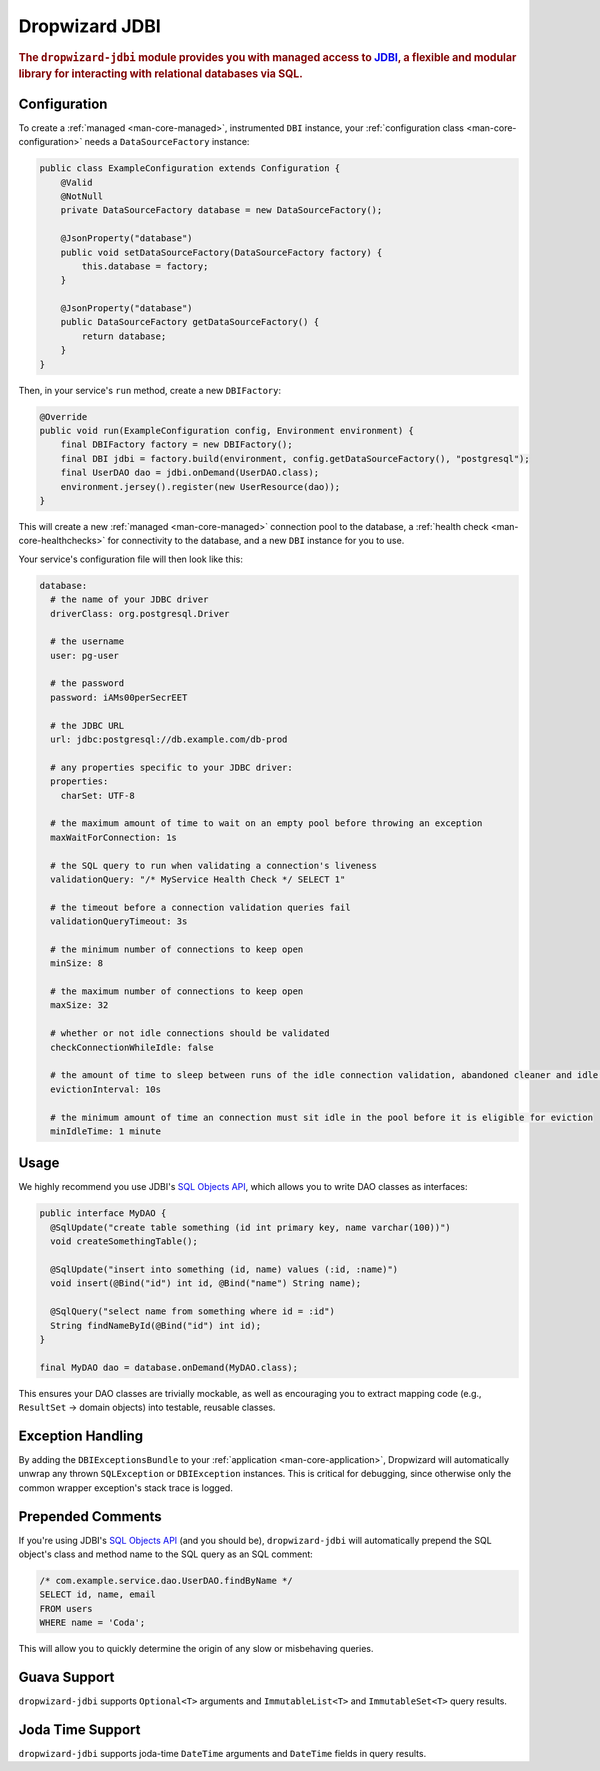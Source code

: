 .. _man-jdbi:

###############
Dropwizard JDBI
###############

.. highlight:: text

.. rubric:: The ``dropwizard-jdbi`` module provides you with managed access to JDBI_, a flexible and
            modular library for interacting with relational databases via SQL.

.. _JDBI: http://jdbi.org/

Configuration
=============

To create a :ref:`managed <man-core-managed>`, instrumented ``DBI`` instance, your
:ref:`configuration class <man-core-configuration>` needs a ``DataSourceFactory`` instance:

.. code-block:: java

    public class ExampleConfiguration extends Configuration {
        @Valid
        @NotNull
        private DataSourceFactory database = new DataSourceFactory();

        @JsonProperty("database")
        public void setDataSourceFactory(DataSourceFactory factory) {
            this.database = factory;
        }

        @JsonProperty("database")
        public DataSourceFactory getDataSourceFactory() {
            return database;
        }
    }

Then, in your service's ``run`` method, create a new ``DBIFactory``:

.. code-block:: java

    @Override
    public void run(ExampleConfiguration config, Environment environment) {
        final DBIFactory factory = new DBIFactory();
        final DBI jdbi = factory.build(environment, config.getDataSourceFactory(), "postgresql");
        final UserDAO dao = jdbi.onDemand(UserDAO.class);
        environment.jersey().register(new UserResource(dao));
    }

This will create a new :ref:`managed <man-core-managed>` connection pool to the database, a
:ref:`health check <man-core-healthchecks>` for connectivity to the database, and a new ``DBI``
instance for you to use.

Your service's configuration file will then look like this:

.. code-block:: yaml

    database:
      # the name of your JDBC driver
      driverClass: org.postgresql.Driver

      # the username
      user: pg-user

      # the password
      password: iAMs00perSecrEET

      # the JDBC URL
      url: jdbc:postgresql://db.example.com/db-prod

      # any properties specific to your JDBC driver:
      properties:
        charSet: UTF-8

      # the maximum amount of time to wait on an empty pool before throwing an exception
      maxWaitForConnection: 1s

      # the SQL query to run when validating a connection's liveness
      validationQuery: "/* MyService Health Check */ SELECT 1"

      # the timeout before a connection validation queries fail
      validationQueryTimeout: 3s

      # the minimum number of connections to keep open
      minSize: 8

      # the maximum number of connections to keep open
      maxSize: 32

      # whether or not idle connections should be validated
      checkConnectionWhileIdle: false

      # the amount of time to sleep between runs of the idle connection validation, abandoned cleaner and idle pool resizing
      evictionInterval: 10s

      # the minimum amount of time an connection must sit idle in the pool before it is eligible for eviction
      minIdleTime: 1 minute

Usage
=====

We highly recommend you use JDBI's `SQL Objects API`_, which allows you to write DAO classes as
interfaces:

.. _SQL Objects API: http://jdbi.org/sql_object_overview/

.. code-block:: java

    public interface MyDAO {
      @SqlUpdate("create table something (id int primary key, name varchar(100))")
      void createSomethingTable();

      @SqlUpdate("insert into something (id, name) values (:id, :name)")
      void insert(@Bind("id") int id, @Bind("name") String name);

      @SqlQuery("select name from something where id = :id")
      String findNameById(@Bind("id") int id);
    }

    final MyDAO dao = database.onDemand(MyDAO.class);

This ensures your DAO classes are trivially mockable, as well as encouraging you to extract mapping
code (e.g., ``ResultSet`` -> domain objects) into testable, reusable classes.

Exception Handling
==================

By adding the ``DBIExceptionsBundle`` to your :ref:`application <man-core-application>`, Dropwizard
will automatically unwrap any thrown ``SQLException`` or ``DBIException`` instances.
This is critical for debugging, since otherwise only the common wrapper exception's stack trace is
logged.

Prepended Comments
==================

If you're using JDBI's `SQL Objects API`_ (and you should be), ``dropwizard-jdbi`` will
automatically prepend the SQL object's class and method name to the SQL query as an SQL comment:

.. code-block:: sql

    /* com.example.service.dao.UserDAO.findByName */
    SELECT id, name, email
    FROM users
    WHERE name = 'Coda';

This will allow you to quickly determine the origin of any slow or misbehaving queries.

Guava Support
=============

``dropwizard-jdbi`` supports ``Optional<T>`` arguments and ``ImmutableList<T>`` and
``ImmutableSet<T>`` query results.

Joda Time Support
=================
``dropwizard-jdbi`` supports joda-time ``DateTime`` arguments and ``DateTime`` fields in query results.

